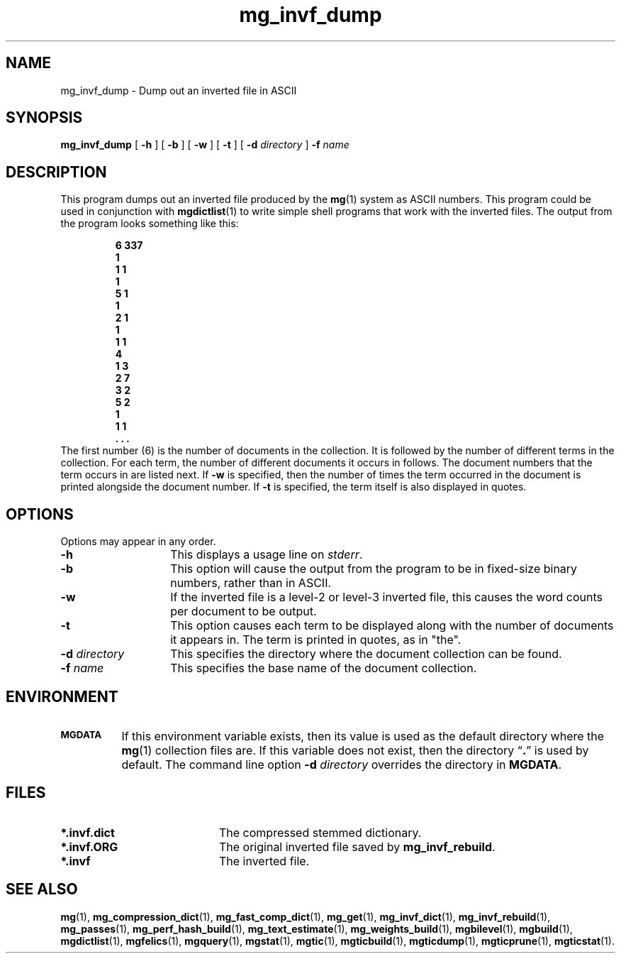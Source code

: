 .\"------------------------------------------------------------
.\" Id - set Rv,revision, and Dt, Date using rcs-Id tag.
.de Id
.ds Rv \\$3
.ds Dt \\$4
..
.Id $Id: mg_invf_dump.1 16583 2008-07-29 10:20:36Z davidb $
.\"------------------------------------------------------------
.TH mg_invf_dump 1 \*(Dt CITRI
.SH NAME
mg_invf_dump \- Dump out an inverted file in ASCII
.SH SYNOPSIS
.B mg_invf_dump
[
.B \-h
]
[
.B \-b
]
[
.B \-w
]
[
.B \-t
]
[
.BI \-d " directory"
]
.BI \-f " name"
.SH DESCRIPTION
This program dumps out an inverted file produced by the
.BR mg (1)
system as ASCII numbers.  This program could be used in conjunction
with
.BR mgdictlist (1)
to write simple shell programs that work with the inverted files.  The
output from the program looks something like this:
.LP
.RS
.ft 3
.nf
6 337
1
 1 1
1
 5 1
1
 2 1
1
 1 1
4
 1 3
 2 7
 3 2
 5 2
1
 1 1
 . . .
.fi
.ft
.RE
The first number (6) is the number of documents in the collection.  It
is followed by the number of different terms in the collection.  For
each term, the number of different documents it occurs in follows. The
document numbers that the term occurs in are listed next.  If
.B \-w
is specified, then the number of times the term occurred in the
document is printed alongside the document number.
If
.B \-t
is specified, the term itself is also displayed in quotes.
.SH OPTIONS
Options may appear in any order.
.TP "\w'\fB\-d\fP \fIdirectory\fP'u+2n"
.B \-h
This displays a usage line on
.IR stderr .
.TP
.B \-b
This option will cause the output from the program to be in fixed-size
binary numbers, rather than in ASCII.
.TP
.B \-w
If the inverted file is a level-2 or level-3 inverted file, this causes
the word counts per document to be output.
.TP
.B \-t
This option causes each term to be displayed along with the number of
documents it appears in. The term is printed in quotes,
as in "the".
.TP
.BI \-d " directory"
This specifies the directory where the document collection can be found.
.TP
.BI \-f " name"
This specifies the base name of the document collection.
.SH ENVIRONMENT
.TP "\w'\fBMGDATA\fP'u+2n"
.SB MGDATA
If this environment variable exists, then its value is used as the
default directory where the
.BR mg (1)
collection files are.  If this variable does not exist, then the
directory \*(lq\fB.\fP\*(rq is used by default.  The command line
option
.BI \-d " directory"
overrides the directory in
.BR MGDATA .
.SH FILES
.TP 20
.B *.invf.dict
The compressed stemmed dictionary.
.TP
.B *.invf.ORG
The original inverted file saved by
.BR mg_invf_rebuild .
.TP
.B *.invf
The inverted file.
.SH "SEE ALSO"
.na
.BR mg (1),
.BR mg_compression_dict (1),
.BR mg_fast_comp_dict (1),
.BR mg_get (1),
.BR mg_invf_dict (1),
.BR mg_invf_rebuild (1),
.BR mg_passes (1),
.BR mg_perf_hash_build (1),
.BR mg_text_estimate (1),
.BR mg_weights_build (1),
.BR mgbilevel (1),
.BR mgbuild (1),
.BR mgdictlist (1),
.BR mgfelics (1),
.BR mgquery (1),
.BR mgstat (1),
.BR mgtic (1),
.BR mgticbuild (1),
.BR mgticdump (1),
.BR mgticprune (1),
.BR mgticstat (1).
